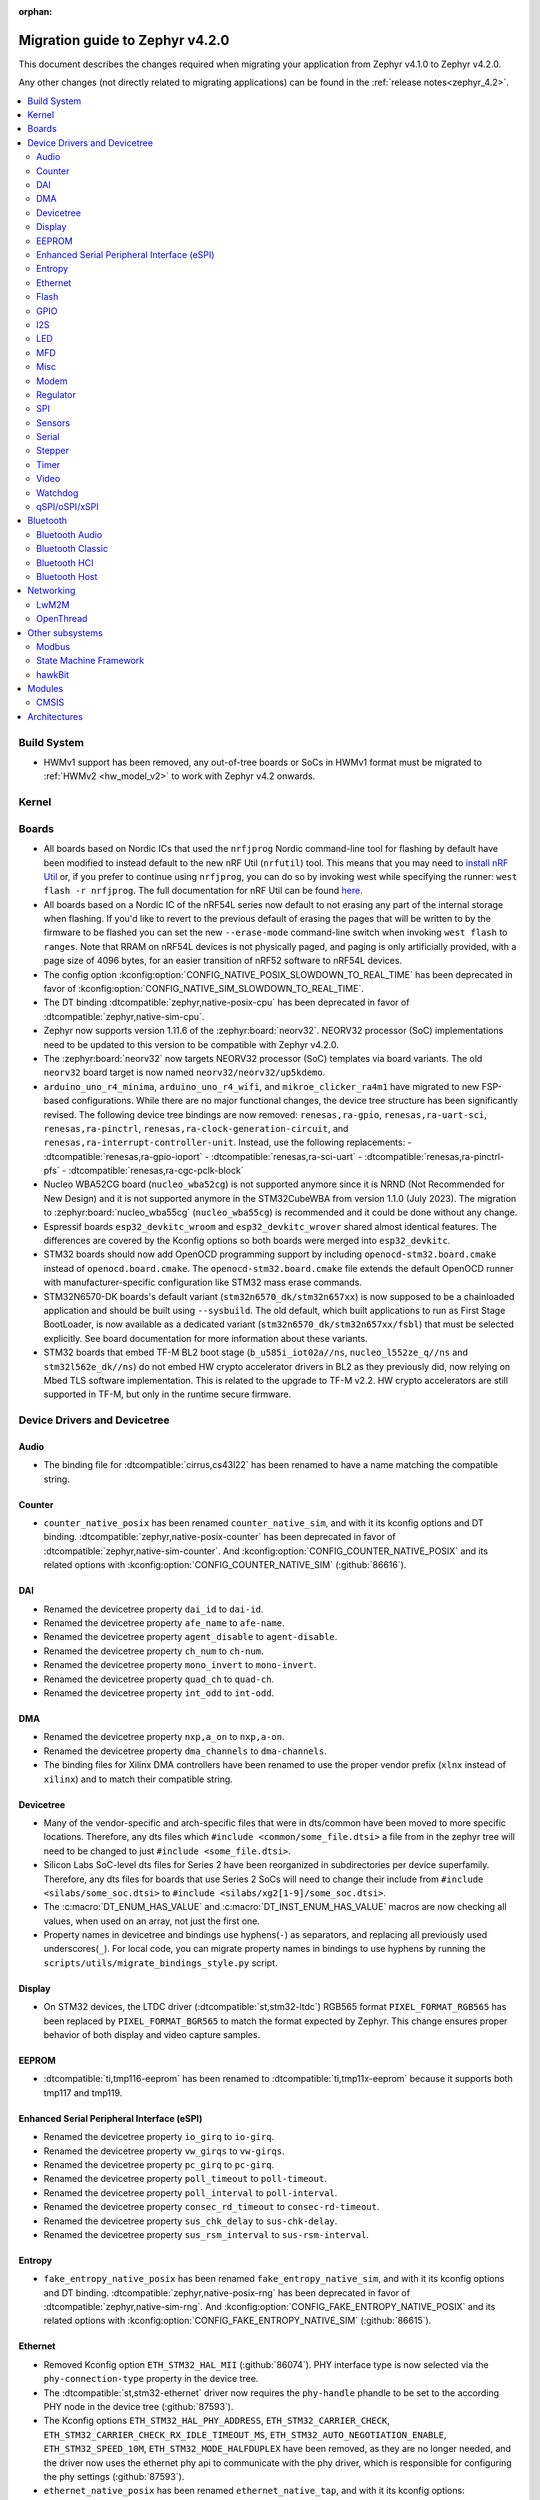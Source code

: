 :orphan:

..
  See
  https://docs.zephyrproject.org/latest/releases/index.html#migration-guides
  for details of what is supposed to go into this document.

.. _migration_4.2:

Migration guide to Zephyr v4.2.0
################################

This document describes the changes required when migrating your application from Zephyr v4.1.0 to
Zephyr v4.2.0.

Any other changes (not directly related to migrating applications) can be found in
the :ref:`release notes<zephyr_4.2>`.

.. contents::
    :local:
    :depth: 2

Build System
************

* HWMv1 support has been removed, any out-of-tree boards or SoCs in HWMv1 format must be migrated
  to :ref:`HWMv2 <hw_model_v2>` to work with Zephyr v4.2 onwards.

Kernel
******

Boards
******

* All boards based on Nordic ICs that used the ``nrfjprog`` Nordic command-line
  tool for flashing by default have been modified to instead default to the new
  nRF Util (``nrfutil``) tool. This means that you may need to `install nRF Util
  <https://www.nordicsemi.com/Products/Development-tools/nrf-util>`_ or, if you
  prefer to continue using ``nrfjprog``, you can do so by invoking west while
  specifying the runner: ``west flash -r nrfjprog``. The full documentation for
  nRF Util can be found
  `here <https://docs.nordicsemi.com/bundle/nrfutil/page/README.html>`_.

* All boards based on a Nordic IC of the nRF54L series now default to not
  erasing any part of the internal storage when flashing. If you'd like to
  revert to the previous default of erasing the pages that will be written to by
  the firmware to be flashed you can set the new ``--erase-mode`` command-line
  switch when invoking ``west flash`` to ``ranges``.
  Note that RRAM on nRF54L devices is not physically paged, and paging is
  only artificially provided, with a page size of 4096 bytes, for an easier
  transition of nRF52 software to nRF54L devices.

* The config option :kconfig:option:`CONFIG_NATIVE_POSIX_SLOWDOWN_TO_REAL_TIME` has been deprecated
  in favor of :kconfig:option:`CONFIG_NATIVE_SIM_SLOWDOWN_TO_REAL_TIME`.

* The DT binding :dtcompatible:`zephyr,native-posix-cpu` has been deprecated in favor of
  :dtcompatible:`zephyr,native-sim-cpu`.

* Zephyr now supports version 1.11.6 of the :zephyr:board:`neorv32`. NEORV32 processor (SoC)
  implementations need to be updated to this version to be compatible with Zephyr v4.2.0.

* The :zephyr:board:`neorv32` now targets NEORV32 processor (SoC) templates via board variants. The
  old ``neorv32`` board target is now named ``neorv32/neorv32/up5kdemo``.

* ``arduino_uno_r4_minima``, ``arduino_uno_r4_wifi``, and ``mikroe_clicker_ra4m1`` have migrated to
  new FSP-based configurations.
  While there are no major functional changes, the device tree structure has been significantly revised.
  The following device tree bindings are now removed:
  ``renesas,ra-gpio``, ``renesas,ra-uart-sci``, ``renesas,ra-pinctrl``,
  ``renesas,ra-clock-generation-circuit``, and ``renesas,ra-interrupt-controller-unit``.
  Instead, use the following replacements:
  - :dtcompatible:`renesas,ra-gpio-ioport`
  - :dtcompatible:`renesas,ra-sci-uart`
  - :dtcompatible:`renesas,ra-pinctrl-pfs`
  - :dtcompatible:`renesas,ra-cgc-pclk-block`

* Nucleo WBA52CG board (``nucleo_wba52cg``) is not supported anymore since it is NRND
  (Not Recommended for New Design) and it is not supported anymore in the STM32CubeWBA from
  version 1.1.0 (July 2023). The migration to :zephyr:board:`nucleo_wba55cg` (``nucleo_wba55cg``)
  is recommended and it could be done without any change.

* Espressif boards ``esp32_devkitc_wroom`` and ``esp32_devkitc_wrover`` shared almost identical features.
  The differences are covered by the Kconfig options so both boards were merged into ``esp32_devkitc``.

* STM32 boards should now add OpenOCD programming support by including ``openocd-stm32.board.cmake``
  instead of ``openocd.board.cmake``. The ``openocd-stm32.board.cmake`` file extends the default
  OpenOCD runner with manufacturer-specific configuration like STM32 mass erase commands.

* STM32N6570-DK boards's default variant (``stm32n6570_dk/stm32n657xx``) is now supposed to be a
  chainloaded application and should be built using ``--sysbuild``. The old default,
  which built applications to run as First Stage BootLoader, is now available as a dedicated
  variant (``stm32n6570_dk/stm32n657xx/fsbl``) that must be selected explicitly.
  See board documentation for more information about these variants.

* STM32 boards that embed TF-M BL2 boot stage (``b_u585i_iot02a//ns``, ``nucleo_l552ze_q//ns``
  and ``stm32l562e_dk//ns``) do not embed HW crypto accelerator drivers in BL2 as they previously
  did, now relying on Mbed TLS software implementation. This is related to the upgrade to TF-M
  v2.2. HW crypto accelerators are still supported in TF-M, but only in the runtime secure firmware.

Device Drivers and Devicetree
*****************************

.. zephyr-keep-sorted-start re(^\w)

Audio
=====

* The binding file for :dtcompatible:`cirrus,cs43l22` has been renamed to have a name
  matching the compatible string.

Counter
=======

* ``counter_native_posix`` has been renamed ``counter_native_sim``, and with it its
  kconfig options and DT binding. :dtcompatible:`zephyr,native-posix-counter`  has been deprecated
  in favor of :dtcompatible:`zephyr,native-sim-counter`.
  And :kconfig:option:`CONFIG_COUNTER_NATIVE_POSIX` and its related options with
  :kconfig:option:`CONFIG_COUNTER_NATIVE_SIM` (:github:`86616`).

DAI
===

* Renamed the devicetree property ``dai_id`` to ``dai-id``.
* Renamed the devicetree property ``afe_name`` to ``afe-name``.
* Renamed the devicetree property ``agent_disable`` to ``agent-disable``.
* Renamed the devicetree property ``ch_num`` to ``ch-num``.
* Renamed the devicetree property ``mono_invert`` to ``mono-invert``.
* Renamed the devicetree property ``quad_ch`` to ``quad-ch``.
* Renamed the devicetree property ``int_odd`` to ``int-odd``.

DMA
===

* Renamed the devicetree property ``nxp,a_on`` to ``nxp,a-on``.
* Renamed the devicetree property ``dma_channels`` to ``dma-channels``.
* The binding files for Xilinx DMA controllers have been renamed to use the proper vendor prefix
  (``xlnx`` instead of ``xilinx``) and to match their compatible string.

Devicetree
==========

* Many of the vendor-specific and arch-specific files that were in dts/common have been moved
  to more specific locations. Therefore, any dts files which ``#include <common/some_file.dtsi>``
  a file from in the zephyr tree will need to be changed to just ``#include <some_file.dtsi>``.

* Silicon Labs SoC-level dts files for Series 2 have been reorganized in subdirectories per device
  superfamily. Therefore, any dts files for boards that use Series 2 SoCs will need to change their
  include from ``#include <silabs/some_soc.dtsi>`` to ``#include <silabs/xg2[1-9]/some_soc.dtsi>``.

* The :c:macro:`DT_ENUM_HAS_VALUE` and :c:macro:`DT_INST_ENUM_HAS_VALUE` macros are now
  checking all values, when used on an array, not just the first one.

* Property names in devicetree and bindings use hyphens(``-``) as separators, and replacing
  all previously used underscores(``_``). For local code, you can migrate property names in
  bindings to use hyphens by running the ``scripts/utils/migrate_bindings_style.py`` script.

Display
=======

* On STM32 devices, the LTDC driver (:dtcompatible:`st,stm32-ltdc`) RGB565 format
  ``PIXEL_FORMAT_RGB565`` has been replaced by ``PIXEL_FORMAT_BGR565`` to match
  the format expected by Zephyr. This change ensures proper behavior of both
  display and video capture samples.

EEPROM
========

* :dtcompatible:`ti,tmp116-eeprom` has been renamed to :dtcompatible:`ti,tmp11x-eeprom` because it
  supports both tmp117 and tmp119.

Enhanced Serial Peripheral Interface (eSPI)
===========================================

* Renamed the devicetree property ``io_girq`` to ``io-girq``.
* Renamed the devicetree property ``vw_girqs`` to ``vw-girqs``.
* Renamed the devicetree property ``pc_girq`` to ``pc-girq``.
* Renamed the devicetree property ``poll_timeout`` to ``poll-timeout``.
* Renamed the devicetree property ``poll_interval`` to ``poll-interval``.
* Renamed the devicetree property ``consec_rd_timeout`` to ``consec-rd-timeout``.
* Renamed the devicetree property ``sus_chk_delay`` to ``sus-chk-delay``.
* Renamed the devicetree property ``sus_rsm_interval`` to ``sus-rsm-interval``.

Entropy
=======

* ``fake_entropy_native_posix`` has been renamed ``fake_entropy_native_sim``, and with it its
  kconfig options and DT binding. :dtcompatible:`zephyr,native-posix-rng`  has been deprecated
  in favor of :dtcompatible:`zephyr,native-sim-rng`.
  And :kconfig:option:`CONFIG_FAKE_ENTROPY_NATIVE_POSIX` and its related options with
  :kconfig:option:`CONFIG_FAKE_ENTROPY_NATIVE_SIM` (:github:`86615`).

Ethernet
========

* Removed Kconfig option ``ETH_STM32_HAL_MII`` (:github:`86074`).
  PHY interface type is now selected via the ``phy-connection-type`` property in the device tree.

* The :dtcompatible:`st,stm32-ethernet` driver now requires the ``phy-handle`` phandle to be
  set to the according PHY node in the device tree (:github:`87593`).

* The Kconfig options ``ETH_STM32_HAL_PHY_ADDRESS``, ``ETH_STM32_CARRIER_CHECK``,
  ``ETH_STM32_CARRIER_CHECK_RX_IDLE_TIMEOUT_MS``, ``ETH_STM32_AUTO_NEGOTIATION_ENABLE``,
  ``ETH_STM32_SPEED_10M``, ``ETH_STM32_MODE_HALFDUPLEX`` have been removed, as they are no longer
  needed, and the driver now uses the ethernet phy api to communicate with the phy driver, which
  is responsible for configuring the phy settings (:github:`87593`).

* ``ethernet_native_posix`` has been renamed ``ethernet_native_tap``, and with it its
  kconfig options: :kconfig:option:`CONFIG_ETH_NATIVE_POSIX` and its related options have been
  deprecated in favor of :kconfig:option:`CONFIG_ETH_NATIVE_TAP` (:github:`86578`).

* NuMaker Ethernet driver ``eth_numaker.c`` now supports ``gen_random_mac``,
  and the EMAC data flash feature has been removed (:github:`87953`).

* The enum ``ETHERNET_DSA_MASTER_PORT`` and ``ETHERNET_DSA_SLAVE_PORT`` in
  :zephyr_file:`include/zephyr/net/ethernet.h` have been renamed
  to ``ETHERNET_DSA_CONDUIT_PORT`` and ``ETHERNET_DSA_USER_PORT``.

* Enums for the Ethernet speed have been renamed to be more independent of the used medium.
  ``LINK_HALF_10BASE_T``, ``LINK_FULL_10BASE_T``, ``LINK_HALF_100BASE_T``, ``LINK_FULL_100BASE_T``,
  ``LINK_HALF_1000BASE_T``, ``LINK_FULL_1000BASE_T``, ``LINK_FULL_2500BASE_T`` and
  ``LINK_FULL_5000BASE_T`` have been renamed to :c:enumerator:`LINK_HALF_10BASE`,
  :c:enumerator:`LINK_FULL_10BASE`, :c:enumerator:`LINK_HALF_100BASE`,
  :c:enumerator:`LINK_FULL_100BASE`, :c:enumerator:`LINK_HALF_1000BASE`,
  :c:enumerator:`LINK_FULL_1000BASE`, :c:enumerator:`LINK_FULL_2500BASE` and
  :c:enumerator:`LINK_FULL_5000BASE`.
  ``ETHERNET_LINK_10BASE_T``, ``ETHERNET_LINK_100BASE_T``, ``ETHERNET_LINK_1000BASE_T``,
  ``ETHERNET_LINK_2500BASE_T`` and ``ETHERNET_LINK_5000BASE_T`` have been renamed to
  :c:enumerator:`ETHERNET_LINK_10BASE`, :c:enumerator:`ETHERNET_LINK_100BASE`,
  :c:enumerator:`ETHERNET_LINK_1000BASE`, :c:enumerator:`ETHERNET_LINK_2500BASE` and
  :c:enumerator:`ETHERNET_LINK_5000BASE` respectively (:github:`87194`).

* ``ETHERNET_CONFIG_TYPE_LINK``, ``ETHERNET_CONFIG_TYPE_DUPLEX``, ``ETHERNET_CONFIG_TYPE_AUTO_NEG``
  and the related ``NET_REQUEST_ETHERNET_SET_LINK``, ``NET_REQUEST_ETHERNET_SET_DUPLEX``,
  ``NET_REQUEST_ETHERNET_SET_AUTO_NEGOTIATION`` have been removed. :c:func:`phy_configure_link`
  together with :c:func:`net_eth_get_phy` should be used instead to configure the link
  (:github:`90652`).

* :c:func:`phy_configure_link` got a ``flags`` parameter. Set it to ``0`` to preserve the old
  behavior (:github:`91354`).

Flash
=====

* Renamed the file from ``flash_hp_ra.h`` to ``soc_flash_renesas_ra_hp.h``.
* Renamed the file from ``flash_hp_ra.c`` to ``soc_flash_renesas_ra_hp.c``.
* Renamed the file from ``flash_hp_ra_ex_op.c`` to ``soc_flash_renesas_ra_hp_ex_op.c``.

* The Flash HP Renesas RA dual bank mode Kconfig symbol :kconfig:option:`CONFIG_DUAL_BANK_MODE`
  has been removed.
* The Flash HP Renesas RA Kconfig symbol :kconfig:option:`CONFIG_RA_FLASH_HP`
  has been renamed to :kconfig:option:`CONFIG_SOC_FLASH_RENESAS_RA_HP`.
* The Flash HP Renesas RA write protect Kconfig symbol :kconfig:option:`CONFIG_FLASH_RA_WRITE_PROTECT`
  has been renamed to :kconfig:option:`CONFIG_FLASH_RENESAS_RA_HP_WRITE_PROTECT`.

* Separate the file ``renesas,ra-nv-flash.yaml`` into 2 files ``renesas,ra-nv-code-flash.yaml``
  and ``renesas,ra-nv-data-flash.yaml``.
* Separate the ``compatible`` from ``renesas,ra-nv-flash`` to :dtcompatible:`renesas,ra-nv-code-flash.yaml`
  and :dtcompatible:`renesas,ra-nv-data-flash.yaml`.

GPIO
====

* To support the RP2350B, which has many pins, the Raspberry Pi-GPIO configuration has
  been changed. The previous role of :dtcompatible:`raspberrypi,rpi-gpio` has been migrated to
  :dtcompatible:`raspberrypi,rpi-gpio-port`, and :dtcompatible:`raspberrypi,rpi-gpio` is
  now left as a placeholder and mapper.
  The labels have also been changed along, so no changes are necessary for regular use.
* ``arduino-nano-header-r3`` is renamed to :dtcompatible:`arduino-nano-header`.
  Because the R3 comes from the Arduino UNO R3, which has changed the connector from
  the former version, and is unrelated to the Arduino Nano.
* Moved file ``include/zephyr/dt-bindings/gpio/nordic-npm1300-gpio.h`` to
  :zephyr_file:`include/zephyr/dt-bindings/gpio/nordic-npm13xx-gpio.h` and renamed all instances of
  ``NPM1300`` to ``NPM13XX`` in the defines
* Renamed ``CONFIG_GPIO_NPM1300`` to :kconfig:option:`CONFIG_GPIO_NPM13XX`,
  ``CONFIG_GPIO_NPM1300_INIT_PRIORITY`` to :kconfig:option:`CONFIG_GPIO_NPM13XX_INIT_PRIORITY`

I2S
===
* The :dtcompatible:`nxp,mcux-i2s` driver added property ``mclk-output``. Set this property to
* configure the MCLK signal as an output.  Older driver versions used the macro
* ``I2S_OPT_BIT_CLK_SLAVE`` to configure the MCLK signal direction. (:github:`88554`)

LED
===

* Renamed ``CONFIG_LED_NPM1300`` to :kconfig:option:`CONFIG_LED_NPM13XX`

MFD
===

* Moved file ``include/zephyr/drivers/mfd/npm1300.h`` to :zephyr_file:`include/zephyr/drivers/mfd/npm13xx.h`
  and renamed all instances of ``npm1300``/``NPM1300`` to ``npm13xx``/``NPM13XX`` in the enums and
  function names
* Renamed ``CONFIG_MFD_NPM1300`` to :kconfig:option:`CONFIG_MFD_NPM13XX`,
  ``CONFIG_MFD_NPM1300_INIT_PRIORITY`` to :kconfig:option:`CONFIG_MFD_NPM13XX_INIT_PRIORITY`

Misc
====

* Moved file ``drivers/memc/memc_nxp_flexram.h`` to
  :zephyr_file:`include/zephyr/drivers/misc/flexram/nxp_flexram.h` so that the
  file can be included using ``<zephyr/drivers/misc/flexram/nxp_flexram.h>``.
  Modification to CMakeList.txt to use include this driver is no longer
  required.
* All memc_flexram_* namespaced things including kconfigs and C API
  have been changed to just flexram_*.

* Select ``CONFIG_ETHOS_U`` instead ``CONFIG_ARM_ETHOS_U`` to enable Ethos-U NPU driver.
* Rename all configs that have prefix ``CONFIG_ARM_ETHOS_U_`` to ``CONFIG_ETHOS_U_``.

Modem
=====

* Removed Kconfig option :kconfig:option:`CONFIG_MODEM_CELLULAR_CMUX_MAX_FRAME_SIZE` in favor of
  :kconfig:option:`CONFIG_MODEM_CMUX_WORK_BUFFER_SIZE` and :kconfig:option:`CONFIG_MODEM_CMUX_MTU`.

Regulator
=========

* Moved file ``include/zephyr/dt-bindings/regulator/npm1300.h`` to
  :zephyr_file:`include/zephyr/dt-bindings/regulator/npm13xx.h` and renamed all instances of
  ``NPM1300`` to ``NPM13XX`` in the defines
* Renamed ``CONFIG_REGULATOR_NPM1300`` to :kconfig:option:`CONFIG_REGULATOR_NPM13XX`,
  ``CONFIG_REGULATOR_NPM1300_COMMON_INIT_PRIORITY`` to :kconfig:option:`REGULATOR_NPM13XX_COMMON_INIT_PRIORITY`,
  ``CONFIG_REGULATOR_NPM1300_INIT_PRIORITY`` to :kconfig:option:`CONFIG_REGULATOR_NPM13XX_INIT_PRIORITY`
* :dtcompatible:`nordic,npm1300-regulator` BUCK and LDO node GPIO properties are now specified as an
  integer array without a GPIO controller, removing the requirement for a
  :dtcompatible:`nordic,npm1300-gpio` node to be present and enabled for GPIO control of the output
  rails. For example, ``enable-gpios = <&pmic_gpios 3 GPIO_ACTIVE_LOW>;`` is now specified as
  ``enable-gpio-config = <3 GPIO_ACTIVE_LOW>;``.

SPI
===

* Renamed ``CONFIG_SPI_MCUX_LPSPI`` to :kconfig:option:`CONFIG_SPI_NXP_LPSPI`,
  and similar for any child configs for that driver, including
  :kconfig:option:`CONFIG_SPI_NXP_LPSPI_DMA` and :kconfig:option:`CONFIG_SPI_NXP_LPSPI_CPU`.
* Renamed the device tree property ``port_sel`` to ``port-sel``.
* Renamed the device tree property ``chip_select`` to ``chip-select``.
* The binding file for :dtcompatible:`andestech,atcspi200` has been renamed to have a name
  matching the compatible string.

Sensors
=======

* ``ltr`` vendor prefix has been renamed to ``liteon``, and with it the
  :dtcompatible:`ltr,f216a` name has been replaced by :dtcompatible:`liteon,ltrf216a`.
  The choice :kconfig:option:`DT_HAS_LTR_F216A_ENABLED` has been replaced with
  :kconfig:option:`DT_HAS_LITEON_LTRF216A_ENABLED` (:github:`85453`)

* :dtcompatible:`ti,tmp116` has been renamed to :dtcompatible:`ti,tmp11x` because it supports
  tmp116, tmp117 and tmp119.

* :dtcompatible:`meas,ms5837` has been replaced by :dtcompatible:`meas,ms5837-30ba`
  and :dtcompatible:`meas,ms5837-02ba`. In order to use one of the two variants, the
  status property needs to be used as well.

* The :dtcompatible:`we,wsen-itds` driver has been renamed to
  :dtcompatible:`we,wsen-itds-2533020201601`.
  The Device Tree can be configured as follows:

  .. code-block:: devicetree

    &i2c0 {
      itds:itds-2533020201601@19 {
        compatible = "we,wsen-itds-2533020201601";
        reg = <0x19>;
        odr = "400";
        op-mode = "high-perf";
        power-mode = "normal";
        events-interrupt-gpios = <&gpio1 1 GPIO_ACTIVE_HIGH>;
        drdy-interrupt-gpios = < &gpio1 2 GPIO_ACTIVE_HIGH >;
      };
    };

* The binding file for :dtcompatible:`raspberrypi,pico-temp.yaml` has been renamed to have a name
  matching the compatible string.

* Moved file ``include/zephyr/drivers/sensor/npm1300_charger.h`` to
  :zephyr_file:`include/zephyr/drivers/sensor/npm13xx_charger.h` and renamed all instances of
  ``NPM1300`` to ``NPM13XX`` in the enums

* Renamed ``CONFIG_NPM1300_CHARGER`` to :kconfig:option:`CONFIG_NPM13XX_CHARGER`

Serial
=======

* ``uart_native_posix`` has been renamed ``uart_native_pty``, and with it its
  kconfig options and DT binding. :dtcompatible:`zephyr,native-posix-uart`  has been deprecated
  in favor of :dtcompatible:`zephyr,native-pty-uart`.
  :kconfig:option:`CONFIG_UART_NATIVE_POSIX` and its related options with
  :kconfig:option:`CONFIG_UART_NATIVE_PTY`.
  The choice :kconfig:option:`CONFIG_NATIVE_UART_0` has been replaced with
  :kconfig:option:`CONFIG_UART_NATIVE_PTY_0`, but now, it is also possible to select if a UART is
  connected to the process stdin/out instead of a PTY at runtime with the command line option
  ``--<uart_name>_stdinout``.
  :kconfig:option:`CONFIG_NATIVE_UART_AUTOATTACH_DEFAULT_CMD` has been replaced with
  :kconfig:option:`CONFIG_UART_NATIVE_PTY_AUTOATTACH_DEFAULT_CMD`.
  :kconfig:option:`CONFIG_UART_NATIVE_WAIT_PTS_READY_ENABLE` has been deprecated. The functionality
  it enabled is now always enabled as there is no drawbacks from it.
  :kconfig:option:`CONFIG_UART_NATIVE_POSIX_PORT_1_ENABLE` has been deprecated. This option does
  nothing now. Instead users should instantiate as many :dtcompatible:`zephyr,native-pty-uart` nodes
  as native PTY UART instances they want. (:github:`86739`)

Stepper
=======

* Refactored the ``stepper_enable(const struct device * dev, bool enable)`` function to
  :c:func:`stepper_enable` & :c:func:`stepper_disable`.

Timer
=====

* ``native_posix_timer`` has been renamed ``native_sim_timer``, and so its kconfig option
  :kconfig:option:`CONFIG_NATIVE_POSIX_TIMER` has been deprecated in favor of
  :kconfig:option:`CONFIG_NATIVE_SIM_TIMER`, (:github:`86612`).

* :dtcompatible:`andestech,machine-timer`, :dtcompatible:`neorv32-machine-timer`,
  :dtcompatible:`telink,machine-timer`, :dtcompatible:`lowrisc,machine-timer`,
  :dtcompatible:`niosv-machine-timer`, and :dtcompatible:`scr,machine-timer` have
  been unified under :dtcompatible:`riscv,machine-timer`.

  The addresses of both ``MTIME`` and ``MTIMECMP`` registers must now be explicitly
  specified using the ``reg`` and ``reg-names`` properties. The ``reg-names`` property
  is now **required**, and must list names corresponding one-to-one with each entry
  in ``reg``. (:github:`84175` and :github:`89847`)

  Example:

  .. code-block:: devicetree

    mtimer: timer@d1000000 {
        compatible = "riscv,machine-timer";
        interrupts-extended = <&cpu0_intc 7>;
        reg = <0xd1000000 0x8
               0xd1000008 0x8>;
        reg-names = "mtime", "mtimecmp";
    };

* It is now possible to use a ``timebase-frequency`` property in the cpus DTS group to provide
  the value for :kconfig:option:`CONFIG_SYS_CLOCK_HW_CYCLES_PER_SEC` instead of
  using a value: :github:`91296`

Video
=====

* 8 bit RAW Bayer formats BGGR8 / GBRG8 / GRBG8 / RGGB8 have been renamed by adding
  a S prefix in front:

  ``VIDEO_PIX_FMT_BGGR8`` becomes :c:macro:`VIDEO_PIX_FMT_SBGGR8`
  ``VIDEO_PIX_FMT_GBRG8`` becomes :c:macro:`VIDEO_PIX_FMT_SGBRG8`
  ``VIDEO_PIX_FMT_GRBG8`` becomes :c:macro:`VIDEO_PIX_FMT_SGRBG8`
  ``VIDEO_PIX_FMT_RGGB8`` becomes :c:macro:`VIDEO_PIX_FMT_SRGGB8`

* On STM32 devices, the DCMI driver (:dtcompatible:`st,stm32-dcmi`) now relies on endpoint based
  video-interfaces.yaml bindings for sensor interface properties (such as bus width and
  synchronization signals).
  Also the ``capture-rate`` property has been replaced by the usage of the frame interval API
  :c:func:`video_set_frmival`.
  See (:github:`89627`).

* :c:enum:`video_endpoint_id` has been dropped. It is no longer a parameter in any video API.

* :c:enum:`video_buf_type` has been added. It is a required parameter in the following video APIs:
  :c:func:`set_stream`, :c:func:`video_stream_start`, :c:func:`video_stream_stop`

* ``video_format.pitch`` has been updated to be set explicitly by the driver, a task formerly
  required by the application. This update enables the application to correctly allocate a buffer
  size on a per driver basis. Existing applications will not be broken by this change but can be
  simplified as performed in the sample in the commit ``33dcbe37cfd3593e8c6e9cfd218dd31fdd533598``.

* Samples and projects using the :zephyr:board:`native simulator <native_sim>` now require
  specifying the ``--snippet`` :ref:`video-sw-generator <snippet-video-sw-generator>` to build
  correctly.

* :c:func:`video_query_ctrl` now takes a single argument with the :c:struct:`video_ctrl_query`,
  which now contains a ``video_ctrl_query.dev`` field to specify and read back which device is
  being queried (:github:`91265`).

Watchdog
========
* Renamed ``CONFIG_WDT_NPM1300`` to :kconfig:option:`CONFIG_WDT_NPM13XX`,
  ``CONFIG_WDT_NPM1300_INIT_PRIORITY`` to :kconfig:option:`CONFIG_WDT_NPM13XX_INIT_PRIORITY`

qSPI/oSPI/xSPI
==============

* On STM32 devices, external memories device tree descriptions for size and address are now split
  in two separate properties to comply with specification recommendations.

  For instance, following external flash description ``reg = <0x70000000 DT_SIZE_M(64)>; /* 512 Mbits /``
  is changed to ``reg = <0>;`` ``size = <DT_SIZE_M(512)>; / 512 Mbits */``.

  Note that the property gives the actual size of the memory device in bits.
  Previous mapping address information is now described in xspi, ospi or qspi nodes at SoC dtsi level.

.. zephyr-keep-sorted-stop

Bluetooth
*********

.. zephyr-keep-sorted-start re(^\w)

Bluetooth Audio
===============

* ``CONFIG_BT_CSIP_SET_MEMBER_NOTIFIABLE`` has been renamed to
  :kconfig:option:`CONFIG_BT_CSIP_SET_MEMBER_SIRK_NOTIFIABLE``. (:github:`86763``)

* ``bt_csip_set_member_get_sirk`` has been removed. Use :c:func:`bt_csip_set_member_get_info` to get
  the SIRK (and other information). (:github:`86996`)

* ``BT_AUDIO_CONTEXT_TYPE_PROHIBITED`` has been renamed to
  :c:enumerator:`BT_AUDIO_CONTEXT_TYPE_NONE`. (:github:`89506`)

Bluetooth Classic
=================

* The parameters of HFP AG callback ``sco_disconnected`` of the struct :c:struct:`bt_hfp_ag_cb`
  have been changed to SCO connection object ``struct bt_conn *sco_conn`` and the disconnection
  reason of the SCO connection ``uint8_t reason``.

Bluetooth HCI
=============

* The buffer types passing through the HCI driver interface are now indicated as H:4 encoded prefix
  bytes as part of the buffer payload itself. The bt_buf_set_type() and bt_buf_get_type() functions
  have been deprecated, but are still usable, with the exception that they can only be
  called once per buffer.

* The :c:func:`bt_hci_cmd_create` function has been deprecated and the new :c:func:`bt_hci_cmd_alloc`
  function should be used instead. The new function takes no parameters because the command
  sending functions have been updated to do the command header encoding.

Bluetooth Host
==============

* The symbols ``BT_LE_CS_TONE_ANTENNA_CONFIGURATION_INDEX_<NUMBER>`` in
  :zephyr_file:`include/zephyr/bluetooth/conn.h` have been renamed
  to ``BT_LE_CS_TONE_ANTENNA_CONFIGURATION_A<NUMBER>_B<NUMBER>``.

* The ISO data paths are not longer setup automatically, and shall explicitly be setup and removed
  by the application by calling :c:func:`bt_iso_setup_data_path` and
  :c:func:`bt_iso_remove_data_path` respectively. (:github:`75549`)

* ``BT_ISO_CHAN_TYPE_CONNECTED`` has been split into ``BT_ISO_CHAN_TYPE_CENTRAL`` and
  ``BT_ISO_CHAN_TYPE_PERIPHERAL`` to better describe the type of the ISO channel, as behavior for
  each role may be different. Any existing uses/checks for ``BT_ISO_CHAN_TYPE_CONNECTED``
  can be replaced with an ``||`` of the two. (:github:`75549`)

* The ``struct _bt_gatt_ccc`` in :zephyr_file:`include/zephyr/bluetooth/gatt.h` has been renamed to
  struct :c:struct:`bt_gatt_ccc_managed_user_data`. (:github:`88652`)

* The macro ``BT_GATT_CCC_INITIALIZER`` in :zephyr_file:`include/zephyr/bluetooth/gatt.h`
  has been renamed to :c:macro:`BT_GATT_CCC_MANAGED_USER_DATA_INIT`. (:github:`88652`)

* The ``CONFIG_BT_ISO_TX_FRAG_COUNT`` Kconfig option was removed as it was completely unused.
  Any uses of it can simply be removed. (:github:`89836`)

.. zephyr-keep-sorted-stop

Networking
**********

* The struct ``net_linkaddr_storage`` has been renamed to struct
  :c:struct:`net_linkaddr` and the old struct ``net_linkaddr`` has been removed.
  The struct :c:struct:`net_linkaddr` now contains space to store the link
  address instead of having pointer that point to the link address. This avoids
  possible dangling pointers when cloning struct :c:struct:`net_pkt`. This will
  increase the size of struct :c:struct:`net_pkt` by 4 octets for IEEE 802.15.4,
  but there is no size increase for other network technologies like Ethernet.
  Note that any code that is using struct :c:struct:`net_linkaddr` directly, and
  which has checks like ``if (lladdr->addr == NULL)``, will no longer work as expected
  (because the addr is not a pointer) and must be changed to ``if (lladdr->len == 0)``
  if the code wants to check that the link address is not set.

* TLS credential type ``TLS_CREDENTIAL_SERVER_CERTIFICATE`` was renamed to
  more generic :c:enumerator:`TLS_CREDENTIAL_PUBLIC_CERTIFICATE` to better
  reflect the purpose of this credential type.

* The MQTT public API function :c:func:`mqtt_disconnect` has changed. The function
  now accepts additional ``param`` parameter to support MQTT 5.0 case. The parameter
  is optional and not used with older MQTT versions - MQTT 3.1.1 users should pass
  NULL as an argument.

* The ``AF_PACKET/SOCK_RAW/IPPROTO_RAW`` socket combination is no longer supported,
  as ``AF_PACKET`` sockets should only accept IEEE 802.3 protocol numbers. As an
  alternative, ``AF_PACKET/SOCK_DGRAM/ETH_P_ALL`` or ``AF_INET(6)/SOCK_RAW/IPPROTO_IP``
  sockets can be used, depending on the actual use case.

* The HTTP server now respects the configured ``_concurrent`` and  ``_backlog`` values. Check that
  you provide applicable values to :c:macro:`HTTP_SERVICE_DEFINE_EMPTY`,
  :c:macro:`HTTPS_SERVICE_DEFINE_EMPTY`, :c:macro:`HTTP_SERVICE_DEFINE` and
  :c:macro:`HTTPS_SERVICE_DEFINE`.

* :kconfig:option:`CONFIG_NET_ZPERF` no longer includes server support by default. To use
  the server commands, enable :kconfig:option:`CONFIG_NET_ZPERF_SERVER`. If server support
  is not needed, :kconfig:option:`CONFIG_ZVFS_POLL_MAX` can possibly be reduced.

* The L2 Wi-Fi shell now supports interface option for most commands, to accommodate this
  change some of the existing options have been renamed. The following table
  summarizes the changes:

  +------------------------+---------------------+--------------------+
  | Command(s)             | Old option          | New option         |
  +------------------------+---------------------+--------------------+
  | ``wifi connect``       | ``-i``              | ``-g``             |
  | ``wifi ap enable``     |                     |                    |
  +------------------------+---------------------+--------------------+
  | ``wifi twt setup``     | ``-i``              | ``-p``             |
  +------------------------+---------------------+--------------------+
  | ``wifi ap config``     | ``-i``              | ``-t``             |
  +------------------------+---------------------+--------------------+
  | ``wifi mode``          | ``--if-index``      | ``--iface``        |
  | ``wifi channel``       |                     |                    |
  | ``wifi packet_filter`` |                     |                    |
  +------------------------+---------------------+--------------------+

* The :c:type:`http_response_cb_t` HTTP client response callback signature has
  changed. The callback function now returns ``int`` instead of ``void``. This
  allows the application to abort the HTTP connection. Existing applications
  need to update their response callback implementations. To retain current
  behavior, simply return 0 from the callback.

* The API signature of ``net_mgmt`` event handler :c:type:`net_mgmt_event_handler_t` and
  request handler :c:type:`net_mgmt_request_handler_t` has changed. The management event
  type is changed from ``uint32_t`` to ``uint64_t``. The change allows event number values
  to be bit masks instead of enum values. The layer code still stays as a enum value.
  The :c:macro:`NET_MGMT_LAYER_CODE` and :c:macro:`NET_MGMT_GET_COMMAND` can be used to get
  the layer code and management event command from the actual event value in the request or
  event handlers if needed.

* The socket options for ``net_mgmt`` type sockets cannot directly be network management
  event types as those are now ``uint64_t`` and the socket option expects a normal 32 bit
  integer value. Because of this, a new ``SO_NET_MGMT_ETHERNET_SET_QAV_PARAM``
  and ``SO_NET_MGMT_ETHERNET_GET_QAV_PARAM`` socket options are created that will replace
  the previously used ``NET_REQUEST_ETHERNET_SET_QAV_PARAM`` and
  ``NET_REQUEST_ETHERNET_GET_QAV_PARAM`` options.

* The DNS server resolver configuration functions :c:func:`dns_resolve_reconfigure` and
  :c:func:`dns_resolve_reconfigure_with_interfaces` now require that the user supplies
  the source of the DNS server information. For example when DNS server information is
  received via DHCPv4, then :c:enumerator:`DNS_SOURCE_DHCPV4` needs to be specified.

.. zephyr-keep-sorted-start re(^\w)

LwM2M
=====

* Accelerometer object: optional resources Y value, Z value, min range value,
  max range value can now be used optionally as per the accelerometer object's
  specification. Users of these resources will now need to provide a read
  buffer.

OpenThread
==========

* The OpenThread stack integration in Zephyr has undergone a major refactor.
  The implementation has been moved from the Zephyr networking layer (``subsys/net/l2/openthread/``)
  to a dedicated module (``modules/openthread/``).

* OpenThread is now a standalone module in Zephyr.
  It can be used independently of Zephyr's networking stack (L2 and IEEE802.15.4 shim layers).
  This enables new use cases, such as applications that use OpenThread directly with their
  own IEEE802.15.4 driver, or that do not need the full Zephyr networking stack.

* Most functions in the :zephyr_file:`include/zephyr/net/openthread.h` file have been deprecated.
  These deprecated APIs are still available for backward compatibility, but new applications should
  use the new APIs provided by the OpenThread module. The following list summarizes the changes:

  * Mutex handling:

    * Previously:

      * ``openthread_api_mutex_lock``
      * ``openthread_api_mutex_try_lock``
      * ``openthread_api_mutex_unlock``

    * Now use:

      * :c:func:`openthread_mutex_lock`
      * :c:func:`openthread_mutex_try_lock`
      * :c:func:`openthread_mutex_unlock`

  * OpenThread starting:

    * Previously: ``openthread_start``
    * Now use: :c:func:`openthread_run`

  * Callback registration:

    * Previously:

      * ``openthread_state_changed_cb_register``
      * ``openthread_state_changed_cb_unregister``

    * Now use:

      * :c:func:`openthread_state_changed_callback_register`
      * :c:func:`openthread_state_changed_callback_unregister`

  * Callback structure:

    * Previously: ``openthread_state_changed_cb``
    * Now use: :c:struct:`openthread_state_changed_callback`

  * The following :c:struct:`openthread_context` struct fields are deprecated and shall not be used
    in new code anymore:

    * ``instance``
    * ``api_lock``
    * ``work_q``
    * ``api_work``
    * ``state_change_cbs``

  * The new functions that were not present before:

    * :c:func:`openthread_init` to initialize the OpenThread stack.
    * :c:func:`openthread_stop` to stop and disable the OpenThread stack.
    * :c:func:`openthread_set_receive_cb` to set the receive callback for the OpenThread stack.

* The OpenThread-related Kconfig options from ``subsys/net/l2/openthread/Kconfig``
  have been moved to :zephyr_file:`modules/openthread/Kconfig`. All Kconfig options remain the same.
  You can still use them in the same way as before, but to modify them, use the new path in the
  menuconfig or guiconfig.

* If the :kconfig:option:`CONFIG_NET_L2_OPENTHREAD` Kconfig option is enabled, Zephyr's L2 layer
  will use the new OpenThread module API as its backend. The L2 layer no longer implements
  OpenThread itself, but delegates the implementation to the module.

* For existing applications using OpenThread through Zephyr's networking stack:

  * Your application should continue to work, as the old APIs are still available for compatibility.
    However, you are encouraged to migrate to the new APIs for future-proofing and use the new
    modular structure.
  * Update any references to OpenThread Kconfig options to use the new path
    (``modules/openthread/Kconfig``) in your configuration tools.

* For applications using :c:struct:`openthread_context` or other deprecated APIs:

  * Begin migrating to the new APIs. The deprecated APIs will be removed in a future release.
  * Avoid direct use of :c:struct:`openthread_context` and related fields; use the new
    initialization and callback registration functions instead.

* For new applications or those using OpenThread without Zephyr L2:

  * Use the new initialization (:c:func:`openthread_init`), run (:c:func:`openthread_run`),
    and callback registration APIs (:c:func:`openthread_state_change_callback_register`).
  * You can now use OpenThread directly, without enabling Zephyr's L2 or IEEE802.15.4 layers, if
    your use case allows.

.. zephyr-keep-sorted-stop


Other subsystems
****************

.. zephyr-keep-sorted-start re(^\w)

Modbus
======

* The ``client_stop_bits`` field in :c:struct:`modbus_serial_param` has been renamed into ``stop_bits``.
  The setting is valid in both client and server modes.
* Custom stop-bit settings are disabled by default and should be enabled
  by :kconfig:option:`CONFIG_MODBUS_NONCOMPLIANT_SERIAL_MODE`.

State Machine Framework
=======================

* :c:func:`smf_set_handled` has been removed.
* State run actions now return an :c:enum:`smf_state_result` value instead of void. and the return
  code determines if the event is propagated to parent run actions or has been handled. A run action
  that handles the event completely should return :c:enum:`SMF_EVENT_HANDLED`, and run actions that
  propagate handling to parent states should return :c:enum:`SMF_EVENT_PROPAGATE`.
* Flat state machines ignore the return value; returning :c:enum:`SMF_EVENT_HANDLED`
  would be the most technically accurate response.

hawkBit
=======

* When :kconfig:option:`CONFIG_HAWKBIT_CUSTOM_DEVICE_ID` is enabled, device_id will no longer
  be prepended with :kconfig:option:`CONFIG_BOARD`. It is the user's responsibility to write a
  callback that prepends the board name if needed.

.. zephyr-keep-sorted-stop

Modules
*******

.. zephyr-keep-sorted-start re(^\w)

CMSIS
=====

* Cortex-M boards/socs now require the ``CMSIS_6`` module to build properly (instead of ``cmsis``
  which was CMSIS 5.9.0).
  If trying to build a Cortex-M board, do a ``west update`` to make sure that ``CMSIS_6`` module is
  available before running ``west build`` or other commands.

  Boards or SOCs or modules using the older ``cmsis`` module either with a local copy or via the
  :kconfig:option:`CONFIG_ZEPHYR_CMSIS_MODULE_DIR` are requested to move to the ``CMSIS_6`` module
  which can be accessed via the :kconfig:option:`CONFIG_ZEPHYR_CMSIS_6_MODULE_DIR` configuration.

  Note: Zephyr will continue using the older ``cmsis`` module for Cortex-A and Cortex-R targets.

.. zephyr-keep-sorted-stop

Architectures
*************

* Moved :kconfig:option:`CONFIG_SRAM_VECTOR_TABLE` from ``zephyr/Kconfig.zephyr`` to
  ``zephyr/arch/Kconfig`` and added dependency to :kconfig:option:`CONFIG_XIP`,
  :kconfig:option:`CONFIG_ARCH_HAS_VECTOR_TABLE_RELOCATION` and
  :kconfig:option:`CONFIG_ROMSTART_RELOCATION_ROM` to support relocation
  of vector table in RAM.
* Renamed :kconfig:option:`CONFIG_DEBUG_INFO` to :kconfig:option:`CONFIG_X86_DEBUG_INFO` to
  better reflect its purpose. This option is now only available for x86 architecture.
